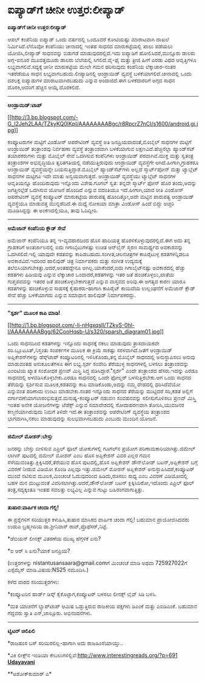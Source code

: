 * ಐಪ್ಯಾಡ್‌ಗೆ ಚೀನೀ ಉತ್ತರ:ಲೀಪ್ಯಾಡ್

*ಐಪ್ಯಾಡ್‌ಗೆ ಚೀನೀ ಉತ್ತರ:ಲೀಪ್ಯಾಡ್*

ಆಪಲ್ ಕಂಪೆನಿಯ ಐಪ್ಯಾಡ್ ಒಂದು ವರ್ಷದಲ್ಲಿ ಒಂದೂವರೆ ಕೋಟಿಯಷ್ಟು ಮಾರಾಟವಾಗಿ ದಾಖಲೆ
ನಿರ್ಮಿಸಿದೆ.ಲೆನೊವೋ ಕಂಪೆನಿಯು ಚೀನಾದಲ್ಲಿ ಇಂತಹ ಸಾಧನದ ಮಾರುಕಟ್ಟೆಯಲ್ಲಿ ಪಾಲು
ಪಡೆಯಲು ಯೋಜಿಸಿ,ಲೀಪ್ಯಾಡ್ ಸಾಧನವನ್ನು ಬಿಡುಗಡೆ ಮಾಡುವುದರಲ್ಲಿದೆ.ಇದು ಐಪ್ಯಾಡಿಗೆ
ಹೋಲಿಸಿದರೆ,ಮುನ್ನೂರು ಡಾಲರು ಅಗ್ಗ-ಐನೂರ ಮೂವತ್ತಮೂರು ಡಾಲರು ಬೆಲೆಯಲ್ಲಿ
ಸಿಗಲಿದೆ.ವೈ-ಫೈ ಮತ್ತು ತ್ರೀಜಿ ಹೀಗೆ ಎರಡು ವಿಧದ ಆವೃತ್ತಿಗಳೂ
ಲಭ್ಯವಾಗಲಿವೆ.ಸದ್ಯಕ್ಕೆ ಚೀನೀ ಮಾರುಕಟ್ಟೆಯ ಮೇಲೇ ಗಮನ ಹರಿಸುವುದು ಕಂಪೆನಿಯ
ಲೆಕ್ಕಾಚಾರ-ನಂತರ ಇತರೆಡೆಯೂ ಸಾಧನ ಲಭ್ಯವಾಗಬಹುದು.ಲೀಪ್ಯಾಡಿನಲ್ಲಿ ಆಂಡ್ರಾಯಿಡ್
ವ್ಯವಸ್ಥೆ ಬಳಕೆಯಾಗಲಿದೆ.ಚೀನಾದಲ್ಲಿ ಒಂದು ದಶಲಕ್ಷ ಐಪ್ಯಾಡುಗಳ ಮಾರಾಟವಾಗಿರಬಹುದು
ಎನ್ನುವ ಅಂದಾಜಿದೆ.ಈಗ ಬಳಕೆದಾರರಿಗೆ ಅಗ್ಗದ ಸಾಧನ ದೊರಕಿ,ಆವರಿಗೆ ಹೆಚ್ಚಿನ ಆಯ್ಕೆ
ದೊರಕಲಿದೆ.

------------------------------------

*ಆಂಡ್ರಾಯಿಡ್:ಟಾಪ್*

[[http://3.bp.blogspot.com/-G_I2Jeh2LAA/TZkyKQ0lKpI/AAAAAAAABgc/r8RpcrZ7nCI/s1600/android.gi.jpg][[[http://3.bp.blogspot.com/-G_I2Jeh2LAA/TZkyKQ0lKpI/AAAAAAAABgc/r8RpcrZ7nCI/s1600/android.gi.jpg]]]]

ಕಂಪ್ಯೂಟರುಗಳ ಮಟ್ಟಿಗೆ ವಿಂಡೋಸ್ ಆಪರೇಟಿಂಗ್ ವ್ಯವಸ್ಥೆ ಅತಿ ಜನಪ್ರಿಯವಾದಂತೆ,ಮೊಬೈಲ್
ಸಾಧನಗಳ ಮಟ್ಟಿಗೆ ಆಂಡ್ರಾಯಿಡ್ ತಂತ್ರಾಂಶವು ನಿರ್ವಹಣಾ ವ್ಯವಸ್ಥೆ ತಂತ್ರಾಂಶವಾಗಿ
ಬಳಕೆಯಾಗುವ ಲಕ್ಷಣವಿದೆ.ಹೆಚ್ಚಿನೆಲ್ಲಾ ಹ್ಯಾಂಡ್‌ಸೆಟ್ ತಯಾರಕರುಗಳು ಮತ್ತು ಮೊಬೈಲ್
ಸೇವೆ ಒದಗಿಸುವ ಕಂಪೆನಿಗಳು ಆಂಡ್ರಾಯಿಡ್ ಪರವಾಗಿವೆ.ಮುಕ್ತ ಮತ್ತು ಸ್ವತಂತ್ರ
ತಂತ್ರಾಂಶಗಳ ಅಭಿವೃದ್ಧಿಯೂ ತ್ವರಿತಗತಿಯಲ್ಲಿ ನಡೆಯುತ್ತಿರುವುದು ಆಂಡ್ರಾಯಿಡ್
ವ್ಯವಸ್ಥೆಗೇ ಆಗಿದೆ.ಹೀಗಾಗಿ,ಗ್ರಾಹಕರೂ ಆಂಡ್ರಾಯಿಡ್ ವ್ಯವಸ್ಥೆಯನ್ನೇ
ಬಯಸುತ್ತಿದ್ದಾರೆ.ಮೊಬೈಲ್ ಹ್ಯಾಂಡ್‌ಸೆಟ್‌ಗಳು ಅಲ್ಲದೆ ಸ್ಮಾರ್ಟ್‌ಪೋನ್ ಮತ್ತು
ಟ್ಯಾಬ್ಲೆಟ್ ಸಾಧನಗಳ ಮಟ್ಟಿಗೂ ಇದೇ ಮಾತು ಅನ್ವಯವಾಗುತ್ತದೆ. ಆಂಡ್ರಾಯಿಡ್ ವ್ಯವಸ್ಥೆಯು
ಟ್ಯಾಬ್ಲೆಟ್ ಸಾಧನಗಳ ಆವೃತಿಯನ್ನೂ ಹೊಂದಿರುವುದು ಇನ್ನೊಂದು ವಿಶೇಷ.ಗೂಗಲ್ ಸ್ವತ:
ತನ್ನದೇ ಸ್ಮಾರ್ಟ್ ಫೋನ್ ಹೊರ ತಂದು,ಅದನ್ನು ಜಗತ್ತಿನಲ್ಲೆಡೆ ಒದಗಿಸುವ ಯೋಜನೆ ಹೊಂದಿದೆ
ಎನ್ನುವ ವದಂತಿಯೂ ಇದೆ.ಹೀಗಾಗಿ,ಯಾವ ರೀತಿ ವಿಂಡೋಸ್ ಆಪರೇಟಿಂಗ್ ವ್ಯವಸ್ಥೆ ಕಂಪ್ಯೂಟರ್
ಮಾರುಕಟ್ಟೆಯ ಪಾರುಪತ್ಯ ಹೊಂದಿತ್ತೋ,ಅದೇ ಮಟ್ಟಿನ ಪಾರುಪತ್ಯ ಆಂಡ್ರಾಯಿಡ್ ವ್ಯವಸ್ಥೆಯೂ
ಮಾಡುವತ್ತ ಮುನ್ನಡೆದಿದೆ.ಈ ಮಧ್ಯೆ ನೋಕಿಯಾ ಮಾತ್ರಾ ವಿಂಡೋಸ್ ಹಿಂದೆ ಬಿದ್ದು ಅಚ್ಚರಿ
ಮೂಡಿಸಿದ್ದನ್ನು ಈ ಅಂಕಣದಲ್ಲಿಯೂ, ತಾವು ಓದಿದ್ದೀರಿ.

----------------------------------------

*ಅಮೆಜಾನ್ ಕಂಪೆನಿಯ ಕ್ಲೌಡ್ ಸೇವೆ*

ಅಮೆಜಾನ್ ಕಂಪೆನಿಯೂ ತನ್ನ ಇ-ವ್ಯವಹಾರದಿಂದ ಹೊಸ ಹಾದಿಯತ್ತ
ಹೊರಳಿಕೊಳ್ಳುವುದರಲ್ಲಿದೆ.ಈಗ ಅದು ತನ್ನ ಗ್ರಾಹಕರಿಗೆ ಅಂತರ್ಜಾಲದಲ್ಲಿ ಐದು
ಗಿಗಾಬೈಟುಗಳಷ್ಟು ಉಚಿತ ಆನ್‌ಲೈನ್ ಸ್ಮರಣ ಸಾಮರ್ಥ್ಯದ ಅವಕಾಶವನ್ನು ಒದಗಿಸಲಿದೆ.ಇಲ್ಲಿ
ಯಾವುದೇ ಕಡತವನ್ನು ಕಾಪಿಡಬಹುದು.ಸಂಗೀತ,ಚಲನಚಿತ್ರಗಳ ಕಾಪಿರೈಟುಳ್ಳ ಕಡತಗಳನ್ನಿಡಲೂ
ಅವಕಾಶವಿದೆ.ಇದರಿಂದ ಹಾಲಿವುಡ್ ಚಿತ್ರ ನಿರ್ಮಾಪಕರು ಮತ್ತು ಸಂಗೀತ ಉದ್ಯಮಕ್ಕೆ
ತಲೆಬಿಸಿಯಾಗಬೇಕಿತ್ತು.ಆದರೆ,ಅಂತಹದ್ದೇನೂ ಆಗಿಲ್ಲ.ಯಾಕೆಂದರೆ,ಐದು ಗಿಗಾಬೈಟ್‌ನಷ್ಟು
ಅವಕಾಶದಲ್ಲಿ ಹೆಚ್ಚು ಕಡತಗಳು ಹಿಡಿಯವು ಎನ್ನುವ ಲೆಕ್ಕಾಚಾರ ಒಂದಾದರೆ,ಕಡತಗಳನ್ನು ಇತರ
ಜತೆ ಹಂಚಿಕೊಳ್ಳಲು,ಖಾತೆಯ ಗುಪ್ತಪದವನ್ನು ಇತರರ ಜತೆ ಹಂಚಿಕೊಳ್ಳಬೇಕಾಗುತ್ತದೆ ಎನ್ನುವ
ವಾಸ್ತವದ ಅರಿವು.ಈ ಅಗತ್ಯದ ಕಾರಣ ಯಾರೂ ಕಡತಗಳನ್ನು ಹಂಚಿಕೊಳ್ಳುವ ಸಾಹಸಕ್ಕೆ
ಕೈಹಾಕರು-ಹಾಗಾಗಿ ಕಾಪಿರೈಟ್ ಕಾಯಿದೆಯ ಉಲ್ಲಂಘನೆಗೆ ಅಮೆಜಾನ್ ಕ್ಲೌಡ್ ಸೇವೆ ಹೆಚ್ಚು
ಬಳಕೆಯಾಗದು ಎನ್ನುವ ಸಮಾಧಾನ ಹಾಲಿವುಡ್ ನಿರ್ಮಾಪಕರದ್ದು.

----------------------------------

*"ಸ್ಪರ್ಶ" ಮೂಲಕ ಕಾಪಿ ಮಾಡಿ!*

[[http://1.bp.blogspot.com/-li-nHgxqslI/TZkyS-0hl-I/AAAAAAAABgg/62CooHqsb-U/s1600/sparsh_diagram01.jpg][[[http://1.bp.blogspot.com/-li-nHgxqslI/TZkyS-0hl-I/AAAAAAAABgg/62CooHqsb-U/s320/sparsh_diagram01.jpg]]]]

ಒಂದು ಸಾಧನದಿಂದ ಕಡತಗಳನ್ನು ಇನ್ನೊಂದು ಸಾಧನಕ್ಕೆ ನಕಲು ಮಾಡುವುದು ತ್ರಾಸದಾಯಕವೇ
ಸರಿ.ಬ್ಲೂಟೂತ್,ನಿಸ್ತಂತು ಸಂಪರ್ಕಗಳ ಮೂಲಕ ಈ ಕ್ರಿಯೆ ಸಾಕಷ್ಟು ಸರಳವಾಗಿದೆ.ಜತೆಗೆ
ಆಂಡ್ರಾಯಿಡ್ ಅಪ್ಲಿಕೇಶನ್‌ಗಳನ್ನು ಡೆಸ್ಕ್‌ಟಾಪ್ ಕಂಪ್ಯೂಟರಿನಲ್ಲಿ ಇಳಿಸಿಕೊಂಡು,ತನ್ನ
ಮೊಬೈಲ್ ಸಾಧನದಲ್ಲಿ ಅನುಸ್ಥಾಪಿಸಲು ಅನುವು ಮಾಡುವಂತಹ ಅನುಕೂಲತೆಗಳೂ ಈಗ ಲಭ್ಯ.ಸ್ಪರ್ಶ
ಸಂವೇದಿ ತೆರೆಯುಳ್ಳ ಸಾಧನಗಳಲ್ಲಿ ಬಳಸಲು ತಂತ್ರಾಂಶವನ್ನು ಎಂಐಟಿಯ ಖ್ಯಾತ ಸಂಶೋಧಕ
ಪ್ರಣವ್ ಮಿಸ್ತ್ರಿ ಸಿದ್ಧ ಪಡಿಸಿದ್ದಾರೆ."ಸ್ಪರ್ಶ" ಎಂದೇ ತಂತ್ರಾಂಶದ ಹೆಸರು.ಇದನ್ನು
ಎರಡೂ ಸಾಧನದಲ್ಲಿ ಅಳವಡಿಸಿಕೊಳ್ಳಬೇಕು.ಎರಡೂ ಸಾಧನದಲ್ಲಿ ಒಂದೇ ಫೋಲ್ಡರ್
ಬಳಸುತ್ತಿರಬೇಕು.ಆಗ ಒಂದು ಸಾಧನದ ತೆರೆಯನ್ನು ಸ್ಪರ್ಶಿಸುವ ಮೂಲಕ,ಕಡತವನ್ನು ಕಾಪಿ
ಮಾಡಿಕೊಂಡು,ಅದನ್ನು ನಮ್ಮ ದೇಹದಲ್ಲಿ ಧರಿಸಿದೆವೆಯೋ ಎನ್ನುವಂತ ಪರಿಣಾಮ ಉಂಟು
ಮಾಡಬೇಕು.ನಂತರ ಇನ್ನೊಂದು ಸಾಧನದ ತೆರೆಯನ್ನು ಮುಟ್ಟಿದರೆ ಸರಿ,ಕಡತ ಅಲ್ಲಿಗೆ
ವರ್ಗಾವಣೆಯಾಗಲಾರಂಭಿಸುತ್ತದೆ.ಮನುಷ್ಯ-ಕಂಪ್ಯೂಟರ್ ನಡುವಣ ಸಂವಹನವನ್ನು ಸಲೀಸುಗೊಳಿಸಲು
ಪ್ರಣವ್ ಮಿಸ್ತ್ರಿ ಇಂತಹ ಅನೇಕ ಯೋಜನೆಗಳನ್ನು ಟೆಡೆಕ್ಸ್ ಎನ್ನುವ ಸಮಾವೇಶದಲ್ಲಿ
ಸೋದಾಹರಣವಾಗಿ ತೋರಿಸಿ,ಯುವಜನರ ಕಣ್ಮಣಿಯಾಗಿರುವುದು ನಿಮಗೆ ತಿಳಿದೇ ಇದೆ.ಈ
ತಂತ್ರಾಂಶವನ್ನು ಆಪರೇಟಿಂಗ್ ವ್ಯವಸ್ಥೆಯ ತಂತ್ರಾಂಶದ ಭಾಗವಾಗಿಸಿ,ನಕಲು ಮಾಡುವುದನ್ನು
ಸುಲಭವಾಗಿಸಬಹುದು ಎಂಬುದು ಮುಂದಿನ ಯೋಜನೆ.

--------------------------------------------

*ಜಿಮೇಲ್ ಮೋಶನ್:ಬೇಸ್ತು*

ಜನರನ್ನು ಬೇಸ್ತು ಬೀಳಿಸುವ ಎಪ್ರಿಲ್ ಫೂಲ್ ಜೋಕುಗಳಲ್ಲಿ ಗೂಗಲ್‌ನ ಪ್ರಯೋಗ
ಪರಿಣಾಮಕಾರಿಯಾಗಿತ್ತು.ಜಿಮೇಲ್ ಲಾಗಿನ್ ಪುಟದಲ್ಲಿ ಜಿಮೇಲ್ ಮೋಶನ್ ಎಂಬ ಹೊಸ
ಅಪ್ಲಿಕೇಶನ್ ವಿವರ ಎಲ್ಲರ ಗಮನ ಸೆಳೆಯುವಂತಿತ್ತು.ಕ್ಲಿಕ್ಕಿಸಿದರೆ,ತೆರೆಯುವ ಹೊಸ
ಪುಟದಲ್ಲಿ,ಹೊಸ ಅಪ್ಲಿಕೇಶನ್ ಡೌನ್‌ಲೋಡ್ ಬಟನ್,ಅಪ್ಲಿಕೇಶನ್ ಬಗ್ಗೆ ವಿವರಣೆ ನೀಡುವ
ವಿಡಿಯೋ ಕೊಂಡಿ ಎಲ್ಲವೂ ಇತ್ತು.ಜಿಮೇಲ್ ಮೋಶನ್ ಅಪ್ಲಿಕೇಶನ್
ಅನುಸ್ಥಾಪಿಸಿದರೆ,ಕಂಪ್ಯೂಟರ್ ಮುಂದೆ ನಟಿಸುವ ಮೂಲಕ,ಮಿಂಚಂಚೆ ಓದುವುದರಿಂದ
ಹಿಡಿದು,ರಚಿಸಲು ಸಾಧ್ಯ ಎಂಬ ವಿವರಣೆ ವಿಡಿಯೋದಲ್ಲಿ ಬಹಳ ಮನ ಮುಟ್ಟುವಂತೆ
ವಿವರಿಸಲಾಗಿತ್ತು.ಆದರೆ,ಡೌನ್‌ಲೋಡ್ ಬಟನ್ ಕ್ಲಿಕ್ಕಿಸಿದಿರೋ,ಇದೊಂದು ಎಪ್ರಿಲ್ ಫೂಲ್
ತಂತ್ರ,ಸದ್ಯಕ್ಕಂತೂ ಇಂತಹ ಸವಲತ್ತು ಲಭ್ಯವಿಲ್ಲ ಎನ್ನುವ ಗುಟ್ಟು
ಬಹಿರಂಗವಾಗುತ್ತಿತ್ತು.

--------------------------------------------------

*ತುಷಾರ:ವಾರ್ಷಿಕ ಚಂದಾ ಗೆಲ್ಲಿ!*

ಈ ಪ್ರಶ್ನೆಗಳಿಗೆ ಸರಿಯುತ್ತರ ಕಳುಹಿಸಿ,ತುಷಾರ ಮಾಸಿಕದ ವಾರ್ಷಿಕ ಚಂದಾ ಗೆಲ್ಲಿ!
ಬಹುಮಾನ ಪ್ರಾಯೋಜಿಸಿದವರು ಉಡುಪಿ ಬ್ರಹ್ಮಗಿರಿಯ ಡಾ.ಶ್ರೀನಿವಾಸ್
ರಾವ್,ಪ್ರೊಫೆಸರ್,ನಿಟ್ಟೆ.

*ಡೆಬಿಯನ್ ಲೀನಕ್ಸ್ ವಿತರಣೆಯ ಮುಖ್ಯ ಹೆಗ್ಗಳಿಕೆ ಏನು?

*ಐ ಆರ್ ಸಿ ಏನು?ಯಾಕೆ ಜನಪ್ರಿಯ?

(ಉತ್ತರಗಳನ್ನು nistantusansaara@gmail.comಗೆ ಮಿಂಚಂಚೆ ಮಾಡಿ ಅಥವಾ 725927022ಗೆ
ಎಸ್ಸೆಮ್ಮೆಸ್ ಮಾಡಿ.ವಿಷಯ:NS25 ನಮೂದಿಸಿ.)

ಕಳೆದ ವಾರದ ಸರಿಯುತ್ತರಗಳು:

*ಕಂಪ್ಯೂಟರಿನ ಹಾರ್ಡ್ ಡಿಸ್ಕ್ ಕೈಕೊಟ್ಟಾಗ,ಕಂಪ್ಯೂಟರ್ ಬಳಸಲು ಲೀನಕ್ಸ್ ಲೈವ್ ಸಿಡಿ
ಬಳಸಿ.

*ಮತ ಯಾಚನೆಗೆ ಲ್ಯಾಪ್‌ಟಾಪ್ ಆಮಿಷ ಒಡ್ಡುತ್ತಿರುವ ರಾಜಕೀಯ ಪಕ್ಷಗಳು ಡಿಎಂಕೆ ಮತ್ತು
ಎಐಡಿಎಂಕೆ. ಬಹುಮಾನ ಗೆದ್ದವರು ಸ್ವಾತಿ ಎನ್,ಜಾಲ್ಸೂರು. ಅಭಿನಂದನೆಗಳು.

-----------------------------------------------------

*ಟ್ವಿಟರ್ ಚಿಲಿಪಿಲಿ*

*ರಾಜಹಂಸ ಬಸ್ ಸರಿಯಿರಲಿಲ್ಲ-ಹಾಗಾಗಿ ಅದು ರಾಜಹಿಂಸೆಯಾಯ್ತು..

*ವಿಕಿ ಲೀಕ್ಸ್‌ನ ಇಂಡಿಯಾ
ಕೇಬಲುಗಳಿಲ್ಲಿವೆ:http://www.interestingreads.org/?p=691
 [[http://74.127.61.106/epaper/ViewPDf.aspx?Id=21035][*Udayavani*]]

**ಅಶೋಕ್‌ಕುಮಾರ್ ಎ*
